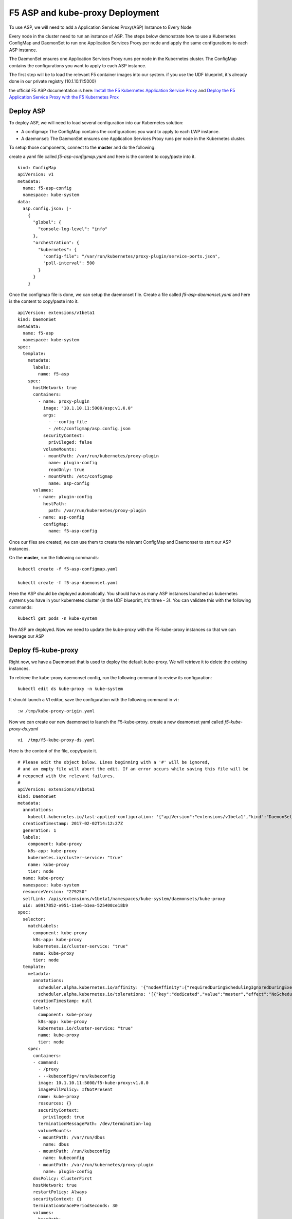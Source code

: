 F5 ASP and kube-proxy Deployment
================================

To use ASP, we will need to add a Application Services Proxy(ASP) Instance to Every Node

Every node in the cluster need to run an instance of ASP. The steps below demonstrate how to use a Kubernetes ConfigMap and DaemonSet to run one Application Services Proxy per node and apply the same configurations to each ASP instance.

The DaemonSet ensures one Application Services Proxy runs per node in the Kubernetes cluster. The ConfigMap contains the configurations you want to apply to each ASP instance.

The first step will be to load the relevant F5 container images into our system. if you use the UDF blueprint, it's already done in our private registry (10.1.10.11:5000)

the official F5 ASP documentation is here: `Install the F5 Kubernetes Application Service Proxy <http://clouddocs.f5.com/containers/v1/kubernetes/asp-install-k8s.html>`_  and `Deploy the F5 Application Service Proxy with the F5 Kubernetes Prox <http://clouddocs.f5.com/containers/v1/kubernetes/asp-k-deploy.html>`_ 


Deploy ASP 
----------

To deploy ASP, we will need to load several configuration into our Kubernetes solution:

* A configmap: The ConfigMap contains the configurations you want to apply to each LWP instance.
* A daemonset: The DaemonSet ensures one Application Services Proxy runs per node in the Kubernetes cluster. 


To setup those components, connect to the **master** and do the following: 

create a yaml file called *f5-asp-configmap.yaml* and here is the content to copy/paste into it. 

::

	kind: ConfigMap
	apiVersion: v1
	metadata:
	  name: f5-asp-config
	  namespace: kube-system
	data:
	  asp.config.json: |-
	    {
	      "global": {
	        "console-log-level": "info"
	      },
	      "orchestration": {
	        "kubernetes": {
	          "config-file": "/var/run/kubernetes/proxy-plugin/service-ports.json",
	          "poll-interval": 500
	        }
	      }
	    }



Once the configmap file is done, we can setup the daemonset file. Create a file called *f5-asp-daemonset.yaml* and here is the content to copy/paste into it. 

::

	apiVersion: extensions/v1beta1
	kind: DaemonSet
	metadata:
	  name: f5-asp
	  namespace: kube-system
	spec:
	  template:
	    metadata:
	      labels:
	        name: f5-asp
	    spec:
	      hostNetwork: true
	      containers:
	        - name: proxy-plugin
	          image: "10.1.10.11:5000/asp:v1.0.0"
	          args:
	            - --config-file
	            - /etc/configmap/asp.config.json
	          securityContext:
	            privileged: false
	          volumeMounts:
	          - mountPath: /var/run/kubernetes/proxy-plugin
	            name: plugin-config
	            readOnly: true
	          - mountPath: /etc/configmap
	            name: asp-config
	      volumes:
	        - name: plugin-config
	          hostPath:
	            path: /var/run/kubernetes/proxy-plugin
	        - name: asp-config
	          configMap:
	            name: f5-asp-config


Once our files are created, we can use them to create the relevant ConfigMap and Daemonset to start our ASP instances. 

On the **master**, run the following commands: 

:: 

	kubectl create -f f5-asp-configmap.yaml

	kubectl create -f f5-asp-daemonset.yaml

Here the ASP should be deployed automatically. You should have as many ASP instances launched as kubernetes systems you have in your kubernetes cluster (in the UDF blueprint, it's three - 3). You can validate this with the following commands: 

::

	kubectl get pods -n kube-system

.. image:: ../images/f5-asp-and-kube-proxy-deploy-asp.png
	:align: center

The ASP are deployed. Now we need to update the kube-proxy with the F5-kube-proxy instances so that we can leverage our ASP


Deploy f5-kube-proxy
--------------------

Right now, we have a Daemonset that is used to deploy the default kube-proxy. We will retrieve it to delete the existing instances. 

To retrieve the kube-proxy daemonset config, run the following command to review its configuration: 

::

	kubectl edit ds kube-proxy -n kube-system

It should launch a VI editor, save the configuration with the following command in vi :

::

	:w /tmp/kube-proxy-origin.yaml


Now we can create our new daemonset to launch the F5-kube-proxy. create a new deamonset yaml called *f5-kube-proxy-ds.yaml*

::

	vi  /tmp/f5-kube-proxy-ds.yaml

Here is the content of the file, copy/paste it. 

::

	# Please edit the object below. Lines beginning with a '#' will be ignored,
	# and an empty file will abort the edit. If an error occurs while saving this file will be
	# reopened with the relevant failures.
	#
	apiVersion: extensions/v1beta1
	kind: DaemonSet
	metadata:
	  annotations:
	    kubectl.kubernetes.io/last-applied-configuration: '{"apiVersion":"extensions/v1beta1","kind":"DaemonSet","metadata":{"annotations":{},"creationTimestamp":"2017-01-31T10:43:01Z","generation":3,"labels":{"component":"kube-proxy","k8s-app":"kube-proxy","kubernetes.io/cluster-service":"true","name":"kube-proxy","tier":"node"},"name":"kube-proxy","namespace":"kube-system","resourceVersion":"278413","selfLink":"/apis/extensions/v1beta1/namespaces/kube-system/daemonsets/kube-proxy","uid":"09f08c86-e7a2-11e6-b1ea-525400ce18b9"},"spec":{"selector":{"matchLabels":{"component":"kube-proxy","k8s-app":"kube-proxy","kubernetes.io/cluster-service":"true","name":"kube-proxy","tier":"node"}},"template":{"metadata":{"annotations":{"scheduler.alpha.kubernetes.io/affinity":"{\"nodeAffinity\":{\"requiredDuringSchedulingIgnoredDuringExecution\":{\"nodeSelectorTerms\":[{\"matchExpressions\":[{\"key\":\"beta.kubernetes.io/arch\",\"operator\":\"In\",\"values\":[\"amd64\"]}]}]}}}","scheduler.alpha.kubernetes.io/tolerations":"[{\"key\":\"dedicated\",\"value\":\"master\",\"effect\":\"NoSchedule\"}]"},"creationTimestamp":null,"labels":{"component":"kube-proxy","k8s-app":"kube-proxy","kubernetes.io/cluster-service":"true","name":"kube-proxy","tier":"node"}},"spec":{"containers":[{"command":["/proxy","--kubeconfig=/run/kubeconfig"],"image":"f5networks/f5-ci-beta:f5-kube-proxy-v1.3.7_f5.1","imagePullPolicy":"IfNotPresent","name":"kube-proxy","resources":{},"securityContext":{"privileged":true},"terminationMessagePath":"/dev/termination-log","volumeMounts":[{"mountPath":"/var/run/dbus","name":"dbus"},{"mountPath":"/run/kubeconfig","name":"kubeconfig"},{"mountPath":"/var/run/kubernetes/proxy-plugin","name":"plugin-config"}]}],"dnsPolicy":"ClusterFirst","hostNetwork":true,"restartPolicy":"Always","securityContext":{},"terminationGracePeriodSeconds":30,"volumes":[{"hostPath":{"path":"/etc/kubernetes/kubelet.conf"},"name":"kubeconfig"},{"hostPath":{"path":"/var/run/dbus"},"name":"dbus"},{"hostPath":{"path":"/var/run/kubernetes/proxy-plugin"},"name":"plugin-config"}]}}},"status":{"currentNumberScheduled":3,"desiredNumberScheduled":3,"numberMisscheduled":0,"numberReady":3}}'
	  creationTimestamp: 2017-02-02T14:12:27Z
	  generation: 1
	  labels:
	    component: kube-proxy
	    k8s-app: kube-proxy
	    kubernetes.io/cluster-service: "true"
	    name: kube-proxy
	    tier: node
	  name: kube-proxy
	  namespace: kube-system
	  resourceVersion: "279250"
	  selfLink: /apis/extensions/v1beta1/namespaces/kube-system/daemonsets/kube-proxy
	  uid: a0917852-e951-11e6-b1ea-525400ce18b9
	spec:
	  selector:
	    matchLabels:
	      component: kube-proxy
	      k8s-app: kube-proxy
	      kubernetes.io/cluster-service: "true"
	      name: kube-proxy
	      tier: node
	  template:
	    metadata:
	      annotations:
	        scheduler.alpha.kubernetes.io/affinity: '{"nodeAffinity":{"requiredDuringSchedulingIgnoredDuringExecution":{"nodeSelectorTerms":[{"matchExpressions":[{"key":"beta.kubernetes.io/arch","operator":"In","values":["amd64"]}]}]}}}'
        	scheduler.alpha.kubernetes.io/tolerations: '[{"key":"dedicated","value":"master","effect":"NoSchedule"}]'
	      creationTimestamp: null
	      labels:
	        component: kube-proxy
	        k8s-app: kube-proxy
	        kubernetes.io/cluster-service: "true"
	        name: kube-proxy
	        tier: node
	    spec:
	      containers:
	      - command:
	        - /proxy
	        - --kubeconfig=/run/kubeconfig
	        image: 10.1.10.11:5000/f5-kube-proxy:v1.0.0
	        imagePullPolicy: IfNotPresent
	        name: kube-proxy
	        resources: {}
	        securityContext:
	          privileged: true
	        terminationMessagePath: /dev/termination-log
	        volumeMounts:
	        - mountPath: /var/run/dbus
	          name: dbus
	        - mountPath: /run/kubeconfig
	          name: kubeconfig
	        - mountPath: /var/run/kubernetes/proxy-plugin
	          name: plugin-config
	      dnsPolicy: ClusterFirst
	      hostNetwork: true
	      restartPolicy: Always
	      securityContext: {}
	      terminationGracePeriodSeconds: 30
	      volumes:
	      - hostPath:
	          path: /etc/kubernetes/kubelet.conf
	        name: kubeconfig
	      - hostPath:
	          path: /var/run/dbus
	        name: dbus
	      - hostPath:
	          path: /var/run/kubernetes/proxy-plugin
	        name: plugin-config
	status:
	  currentNumberScheduled: 3
	  desiredNumberScheduled: 3
	  numberMisscheduled: 0
	  numberReady: 3


Now that we have the legacy ds config and the updated one, we can delete the existing kube-proxy ds with the following command:

:: 

	kubectl delete -f /tmp/kube-proxy-origin.yaml

You can check that the kube-proxy instances have been removed from Kubernetes with the following command

::

	kubectl get pods -n kube-system

.. image:: ../images/f5-asp-and-kube-proxy-delete-origin-kube-proxy.png
	:align:	center

We can deploy the updated daemonset: 

::

	kubectl create -f /tmp/f5-kube-proxy-ds.yaml
 
You can check that the deployment was successful with the command: 

::

	kubectl get pods -n kube-system

.. image:: ../images/f5-asp-and-kube-proxy-create-f5-kube-proxy.png
	:align: center